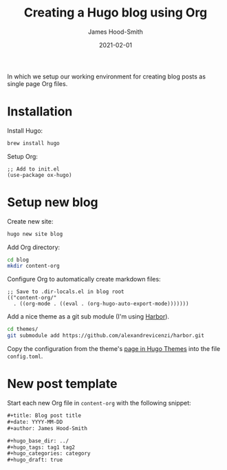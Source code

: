 #+title: Creating a Hugo blog using Org
#+date: 2021-02-01
#+author: James Hood-Smith

#+hugo_base_dir: ../
#+hugo_tags: hugo org
#+hugo_categories: emacs
#+hugo_draft: true

In which we setup our working environment for creating blog posts as single page
Org files.

* Installation
Install Hugo:
#+BEGIN_SRC bash
brew install hugo
#+END_SRC

Setup Org:
#+BEGIN_SRC elisp
;; Add to init.el
(use-package ox-hugo)
#+END_SRC

* Setup new blog
Create new site:
#+BEGIN_SRC bash
hugo new site blog
#+END_SRC

Add Org directory:
#+BEGIN_SRC bash
cd blog
mkdir content-org
#+END_SRC

Configure Org to automatically create markdown files:
#+BEGIN_SRC elisp
;; Save to .dir-locals.el in blog root
(("content-org/"
  . ((org-mode . ((eval . (org-hugo-auto-export-mode)))))))
#+END_SRC

Add a nice theme as a git sub module (I'm using [[https://github.com/matsuyoshi30/harbor][Harbor]]).
#+BEGIN_SRC bash
cd themes/
git submodule add https://github.com/alexandrevicenzi/harbor.git
#+END_SRC

#+RESULTS:

Copy the configuration from the theme's [[https://themes.gohugo.io/harbor/][page in Hugo Themes]] into the file =config.toml=.

* New post template

Start each new Org file in =content-org= with the following snippet:
#+BEGIN_SRC md
#+title: Blog post title
#+date: YYYY-MM-DD
#+author: James Hood-Smith

#+hugo_base_dir: ../
#+hugo_tags: tag1 tag2
#+hugo_categories: category
#+hugo_draft: true
#+END_SRC
